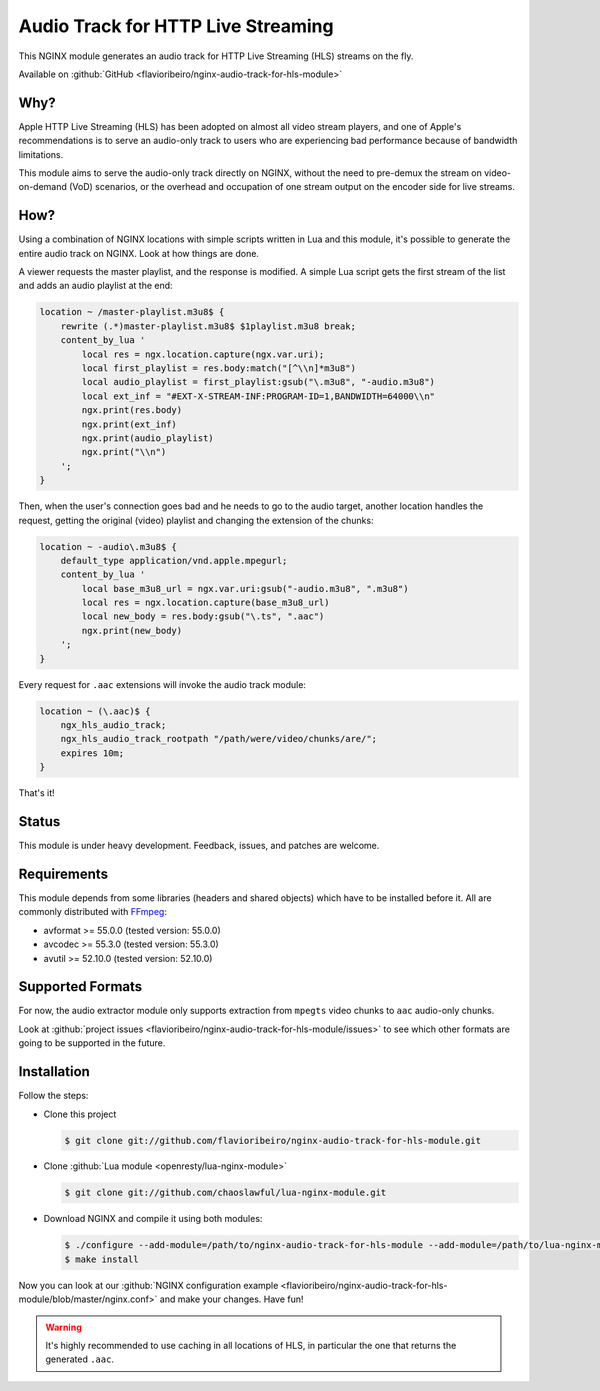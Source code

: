 
.. meta::
   :description: The Audio Track for HTTP Live Streaming module generates an audio track for HLS streams on the fly.

Audio Track for HTTP Live Streaming
===================================

This NGINX module generates an audio track for HTTP Live Streaming (HLS) streams on the fly.

Available on :github:`GitHub <flavioribeiro/nginx-audio-track-for-hls-module>`

Why?
----

Apple HTTP Live Streaming (HLS) has been adopted on almost all video stream players, and one of Apple's recommendations is to serve an audio-only track to users who are experiencing bad performance because of bandwidth limitations.

This module aims to serve the audio-only track directly on NGINX, without the need to pre-demux the stream on video-on-demand (VoD) scenarios, or the overhead and occupation of one stream output on the encoder side for live streams.

How?
----

Using a combination of NGINX locations with simple scripts written in Lua and this module, it's possible to generate the entire audio track on NGINX. Look at how things are done.

A viewer requests the master playlist, and the response is modified. A simple Lua script gets the first stream of the list and adds an audio playlist at the end:

.. code-block:: nginx

  location ~ /master-playlist.m3u8$ {
      rewrite (.*)master-playlist.m3u8$ $1playlist.m3u8 break;
      content_by_lua '
          local res = ngx.location.capture(ngx.var.uri);
          local first_playlist = res.body:match("[^\\n]*m3u8")
          local audio_playlist = first_playlist:gsub("\.m3u8", "-audio.m3u8")
          local ext_inf = "#EXT-X-STREAM-INF:PROGRAM-ID=1,BANDWIDTH=64000\\n"
          ngx.print(res.body)
          ngx.print(ext_inf)
          ngx.print(audio_playlist)
          ngx.print("\\n")
      ';
  }

Then, when the user's connection goes bad and he needs to go to the audio target, another location handles the request, getting the original (video) playlist and changing the extension of the chunks:

.. code-block:: nginx

  location ~ -audio\.m3u8$ {
      default_type application/vnd.apple.mpegurl;
      content_by_lua '
          local base_m3u8_url = ngx.var.uri:gsub("-audio.m3u8", ".m3u8")
          local res = ngx.location.capture(base_m3u8_url)
          local new_body = res.body:gsub("\.ts", ".aac")
          ngx.print(new_body)
      ';
  }

Every request for ``.aac`` extensions will invoke the audio track module:

.. code-block:: nginx

  location ~ (\.aac)$ {
      ngx_hls_audio_track;
      ngx_hls_audio_track_rootpath "/path/were/video/chunks/are/";
      expires 10m;
  }

That's it!

Status
------

This module is under heavy development. Feedback, issues, and patches are welcome.

Requirements
------------

This module depends from some libraries (headers and shared objects) which have to be installed before it. All are commonly distributed with `FFmpeg <http://ffmpeg.org>`_:

* avformat >= 55.0.0 (tested version: 55.0.0)
* avcodec >= 55.3.0 (tested version: 55.3.0)
* avutil >= 52.10.0 (tested version: 52.10.0)

Supported Formats
-----------------

For now, the audio extractor module only supports extraction from ``mpegts`` video chunks to ``aac`` audio-only chunks.

Look at :github:`project issues <flavioribeiro/nginx-audio-track-for-hls-module/issues>` to see which other formats are going to be supported in the future.


Installation
------------

Follow the steps:

* Clone this project

  .. code-block:: bash

     $ git clone git://github.com/flavioribeiro/nginx-audio-track-for-hls-module.git

* Clone :github:`Lua module <openresty/lua-nginx-module>`

  .. code-block:: bash

    $ git clone git://github.com/chaoslawful/lua-nginx-module.git

* Download NGINX and compile it using both modules:

  .. code-block:: bash

    $ ./configure --add-module=/path/to/nginx-audio-track-for-hls-module --add-module=/path/to/lua-nginx-module
    $ make install

Now you can look at our :github:`NGINX configuration example <flavioribeiro/nginx-audio-track-for-hls-module/blob/master/nginx.conf>` and make your changes. Have fun!

.. warning::

   It's highly recommended to use caching in all locations of HLS, in particular the one that returns the generated ``.aac``.

